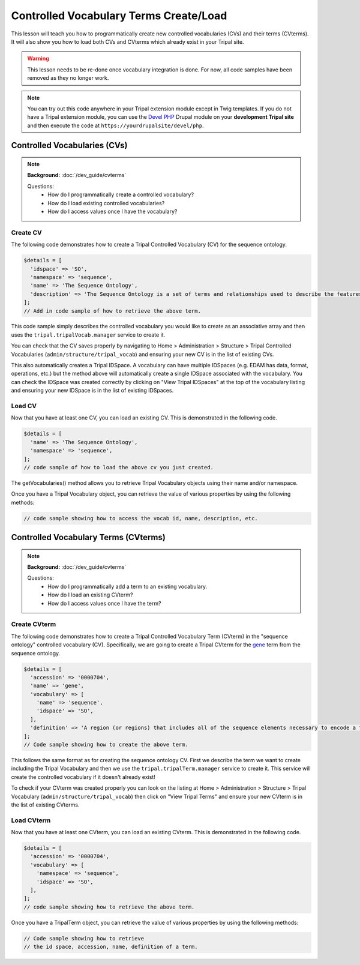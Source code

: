 
Controlled Vocabulary Terms Create/Load
=========================================

This lesson will teach you how to programmatically create new controlled vocabularies (CVs) and their terms (CVterms). It will also show you how to load both CVs and CVterms which already exist in your Tripal site.

.. warning::

  This lesson needs to be re-done once vocabulary integration is done. For now, all code samples have been removed as they no longer work.

.. note::

  You can try out this code anywhere in your Tripal extension module except in Twig templates. If you do not have a Tripal extension module, you can use the `Devel PHP <https://www.drupal.org/project/devel_php>`_ Drupal module on your **development Tripal site** and then execute the code at ``https://yourdrupalsite/devel/php``.

Controlled Vocabularies (CVs)
------------------------------

.. note::

  **Background:** :doc:`/dev_guide/cvterms`

  Questions:
    - How do I programmatically create a controlled vocabulary?
    - How do I load existing controlled vocabularies?
    - How do I access values once I have the vocabulary?


Create CV
^^^^^^^^^^

The following code demonstrates how to create a Tripal Controlled Vocabulary (CV) for the sequence ontology.

.. code:: php

  $details = [
    'idspace' => 'SO',
    'namespace' => 'sequence',
    'name' => 'The Sequence Ontology',
    'description' => 'The Sequence Ontology is a set of terms and relationships used to describe the features and attributes of biological sequence. SO includes different kinds of features which can be located on the sequence.'
  ];
  // Add in code sample of how to retrieve the above term.

This code sample simply describes the controlled vocabulary you would like to create as an associative array and then uses the ``tripal.tripalVocab.manager`` service to create it.

You can check that the CV saves properly by navigating to Home > Administration > Structure > Tripal Controlled Vocabularies (``admin/structure/tripal_vocab``) and ensuring your new CV is in the list of existing CVs.

.. image:: images/create_cvterms.1.png

This also automatically creates a Tripal IDSpace. A vocabulary can have multiple IDSpaces (e.g. EDAM has data, format, operations, etc.) but the method above will automatically create a single IDSpace associated with the vocabulary. You can check the IDSpace was created correctly by clicking on "View Tripal IDSpaces" at the top of the vocabulary listing and ensuring your new IDSpace is in the list of existing IDSpaces.

.. image:: images/create_cvterms.2.png


Load CV
^^^^^^^^^

Now that you have at least one CV, you can load an existing CV. This is demonstrated in the following code.

.. code:: php

  $details = [
    'name' => 'The Sequence Ontology',
    'namespace' => 'sequence',
  ];
  // code sample of how to load the above cv you just created.

The getVocabularies() method allows you to retrieve Tripal Vocabulary objects using their name and/or namespace.

Once you have a Tripal Vocabulary object, you can retrieve the value of various properties by using the following methods:

.. code:: php

  // code sample showing how to access the vocab id, name, description, etc.


Controlled Vocabulary Terms (CVterms)
---------------------------------------

.. note::

  **Background:** :doc:`/dev_guide/cvterms`

  Questions:
    - How do I programmatically add a term to an existing vocabulary.
    - How do I load an existing CVterm?
    - How do I access values once I have the term?

Create CVterm
^^^^^^^^^^^^^^^

The following code demonstrates how to create a Tripal Controlled Vocabulary Term (CVterm) in the "sequence ontology" controlled vocabulary (CV). Specifically, we are going to create a Tripal CVterm for the `gene <http://www.sequenceontology.org/miso/release_2.5/term/SO:0000704>`_ term from the sequence ontology.

.. code:: php

  $details = [
    'accession' => '0000704',
    'name' => 'gene',
    'vocabulary' => [
      'name' => 'sequence',
      'idspace' => 'SO',
    ],
    'definition' => 'A region (or regions) that includes all of the sequence elements necessary to encode a functional transcript. A gene may include regulatory regions, transcribed regions and/or other functional sequence regions.',
  ];
  // Code sample showing how to create the above term.

This follows the same format as for creating the sequence ontology CV. First we describe the term we want to create including the Tripal Vocabulary and then we use the ``tripal.tripalTerm.manager`` service to create it. This service will create the controlled vocabulary if it doesn't already exist!

To check if your CVterm was created properly you can look on the listing at Home > Administration > Structure > Tripal Vocabulary (``admin/structure/tripal_vocab``) then click on "View Tripal Terms" and ensure your new CVterm is in the list of existing CVterms.

.. image:: images/create_cvterms.3.png

Load CVterm
^^^^^^^^^^^^^

Now that you have at least one CVterm, you can load an existing CVterm. This is demonstrated in the following code.

.. code::

  $details = [
    'accession' => '0000704',
    'vocabulary' => [
      'namespace' => 'sequence',
      'idspace' => 'SO',
    ],
  ];
  // code sample showing how to retrieve the above term.

Once you have a TripalTerm object, you can retrieve the value of various properties by using the following methods:

.. code::

  // Code sample showing how to retrieve
  // the id space, accession, name, definition of a term.
